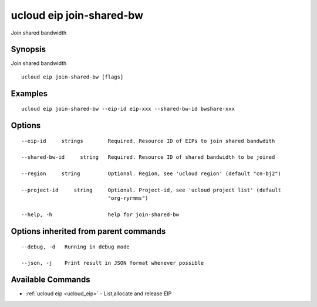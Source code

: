 .. _ucloud_eip_join-shared-bw:

ucloud eip join-shared-bw
-------------------------

Join shared bandwidth

Synopsis
~~~~~~~~


Join shared bandwidth

::

  ucloud eip join-shared-bw [flags]

Examples
~~~~~~~~

::

  ucloud eip join-shared-bw --eip-id eip-xxx --shared-bw-id bwshare-xxx

Options
~~~~~~~

::

  --eip-id     strings        Required. Resource ID of EIPs to join shared bandwdith 

  --shared-bw-id     string   Required. Resource ID of shared bandwidth to be joined 

  --region     string         Optional. Region, see 'ucloud region' (default "cn-bj2") 

  --project-id     string     Optional. Project-id, see 'ucloud project list' (default
                              "org-ryrmms") 

  --help, -h                  help for join-shared-bw 


Options inherited from parent commands
~~~~~~~~~~~~~~~~~~~~~~~~~~~~~~~~~~~~~~

::

  --debug, -d   Running in debug mode 

  --json, -j    Print result in JSON format whenever possible 


Available Commands
~~~~~~~~

* :ref:`ucloud eip <ucloud_eip>` 	 - List,allocate and release EIP

